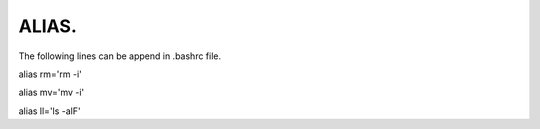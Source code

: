 ALIAS.
--------------------------------------------------------------------------

The following lines can be append in .bashrc file.

alias rm='rm -i'

alias mv='mv -i'

alias ll='ls -alF'
